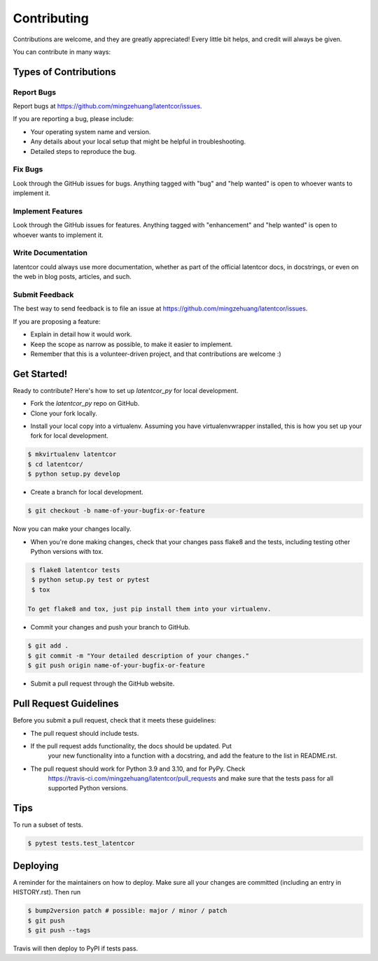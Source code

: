 .. highlight:: shell

============
Contributing
============

Contributions are welcome, and they are greatly appreciated! Every little bit
helps, and credit will always be given.

You can contribute in many ways:

Types of Contributions
----------------------

Report Bugs
~~~~~~~~~~~

Report bugs at https://github.com/mingzehuang/latentcor/issues.

If you are reporting a bug, please include:

* Your operating system name and version.
* Any details about your local setup that might be helpful in troubleshooting.
* Detailed steps to reproduce the bug.

Fix Bugs
~~~~~~~~

Look through the GitHub issues for bugs. Anything tagged with "bug" and "help
wanted" is open to whoever wants to implement it.

Implement Features
~~~~~~~~~~~~~~~~~~

Look through the GitHub issues for features. Anything tagged with "enhancement"
and "help wanted" is open to whoever wants to implement it.

Write Documentation
~~~~~~~~~~~~~~~~~~~

latentcor could always use more documentation, whether as part of the
official latentcor docs, in docstrings, or even on the web in blog posts,
articles, and such.

Submit Feedback
~~~~~~~~~~~~~~~

The best way to send feedback is to file an issue at https://github.com/mingzehuang/latentcor/issues.

If you are proposing a feature:

* Explain in detail how it would work.
* Keep the scope as narrow as possible, to make it easier to implement.
* Remember that this is a volunteer-driven project, and that contributions
  are welcome :)

Get Started!
------------

Ready to contribute? Here's how to set up `latentcor_py` for local development.

* Fork the `latentcor_py` repo on GitHub.

* Clone your fork locally.

.. code::
    $ git clone git@github.com:your_name_here/latentcor.git

* Install your local copy into a virtualenv. Assuming you have virtualenvwrapper installed, this is how you set up your fork for local development.

.. code::

    $ mkvirtualenv latentcor
    $ cd latentcor/
    $ python setup.py develop

* Create a branch for local development.

.. code::

    $ git checkout -b name-of-your-bugfix-or-feature

Now you can make your changes locally.

* When you're done making changes, check that your changes pass flake8 and the tests, including testing other Python versions with tox.

.. code::

    $ flake8 latentcor tests
    $ python setup.py test or pytest
    $ tox

   To get flake8 and tox, just pip install them into your virtualenv.

* Commit your changes and push your branch to GitHub.

.. code::

    $ git add .
    $ git commit -m "Your detailed description of your changes."
    $ git push origin name-of-your-bugfix-or-feature

* Submit a pull request through the GitHub website.

Pull Request Guidelines
-----------------------

Before you submit a pull request, check that it meets these guidelines:

* The pull request should include tests.
* If the pull request adds functionality, the docs should be updated. Put
   your new functionality into a function with a docstring, and add the
   feature to the list in README.rst.
* The pull request should work for Python 3.9 and 3.10, and for PyPy. Check
   https://travis-ci.com/mingzehuang/latentcor/pull_requests
   and make sure that the tests pass for all supported Python versions.

Tips
----

To run a subset of tests.

.. code::

    $ pytest tests.test_latentcor


Deploying
---------

A reminder for the maintainers on how to deploy.
Make sure all your changes are committed (including an entry in HISTORY.rst).
Then run

.. code::

    $ bump2version patch # possible: major / minor / patch
    $ git push
    $ git push --tags

Travis will then deploy to PyPI if tests pass.
